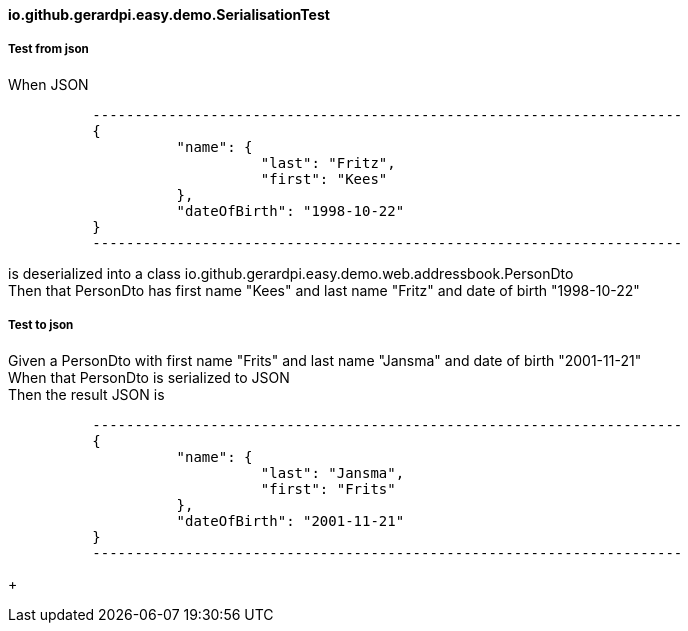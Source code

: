 ==== io.github.gerardpi.easy.demo.SerialisationTest ====

===== Test from json =====

When JSON 

....

          ----------------------------------------------------------------------
          {
                    "name": {
                              "last": "Fritz",
                              "first": "Kees"
                    },
                    "dateOfBirth": "1998-10-22"
          }
          ----------------------------------------------------------------------

....

is deserialized into a pass:[class io.github.gerardpi.easy.demo.web.addressbook.PersonDto] +
Then that PersonDto has first name pass:["Kees"] and last name pass:["Fritz"] and date of birth pass:["1998-10-22"] +

===== Test to json =====

Given a PersonDto with first name pass:["Frits"] and last name pass:["Jansma"] and date of birth pass:["2001-11-21"] +
When that PersonDto is serialized to JSON +
Then the result JSON is 

....

          ----------------------------------------------------------------------
          {
                    "name": {
                              "last": "Jansma",
                              "first": "Frits"
                    },
                    "dateOfBirth": "2001-11-21"
          }
          ----------------------------------------------------------------------

....

+

